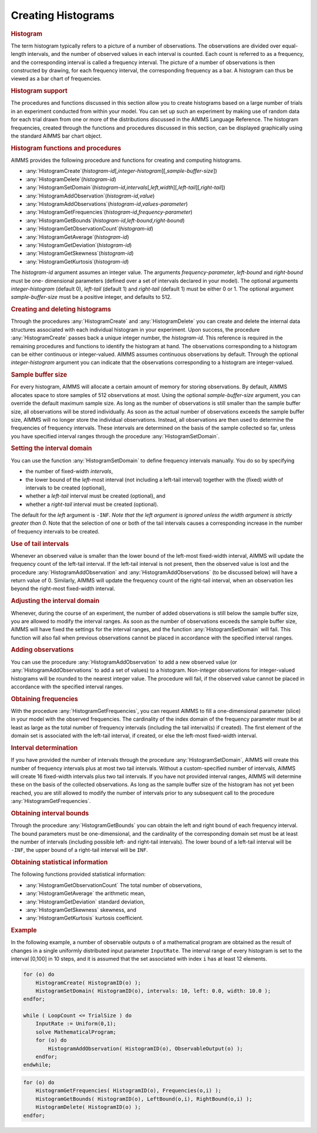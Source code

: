 .. _sec:gui.histogram:

Creating Histograms
===================

.. rubric:: Histogram

The term histogram typically refers to a picture of a number of
observations. The observations are divided over equal-length intervals,
and the number of observed values in each interval is counted. Each
count is referred to as a frequency, and the corresponding interval is
called a frequency interval. The picture of a number of observations is
then constructed by drawing, for each frequency interval, the
corresponding frequency as a bar. A histogram can thus be viewed as a
bar chart of frequencies.

.. rubric:: Histogram support

The procedures and functions discussed in this section allow you to
create histograms based on a large number of trials in an experiment
conducted from within your model. You can set up such an experiment by
making use of random data for each trial drawn from one or more of the
distributions discussed in the AIMMS Language Reference. The histogram
frequencies, created through the functions and procedures discussed in
this section, can be displayed graphically using the standard AIMMS bar
chart object.

.. rubric:: Histogram functions and procedures

AIMMS provides the following procedure and functions for creating and
computing histograms.

-  :any:`HistogramCreate`\ (*histogram-id*\ [,\ *integer-histogram*][,\ *sample-buffer-size*])

-  :any:`HistogramDelete`\ (*histogram-id*)

-  :any:`HistogramSetDomain`\ (*histogram-id*,\ *intervals*\ [,\ *left*,\ *width*][,\ *left-tail*][,\ *right-tail*])

-  :any:`HistogramAddObservation`\ (*histogram-id*,\ *value*)

-  :any:`HistogramAddObservations`\ (*histogram-id*,\ *values-parameter*)

-  :any:`HistogramGetFrequencies`\ (*histogram-id*,\ *frequency-parameter*)

-  :any:`HistogramGetBounds`\ (*histogram-id*,\ *left-bound*,\ *right-bound*)

-  :any:`HistogramGetObservationCount`\ (*histogram-id*)

-  :any:`HistogramGetAverage`\ (*histogram-id*)

-  :any:`HistogramGetDeviation`\ (*histogram-id*)

-  :any:`HistogramGetSkewness`\ (*histogram-id*)

-  :any:`HistogramGetKurtosis`\ (*histogram-id*)

The *histogram-id* argument assumes an integer value. The arguments
*frequency-parameter*, *left-bound* and *right-bound* must be one-
dimensional parameters (defined over a set of intervals declared in your
model). The optional arguments *integer-histogram* (default 0),
*left-tail* (default 1) and *right-tail* (default 1) must be either 0 or
1. The optional argument *sample-buffer-size* must be a positive
integer, and defaults to 512.

.. rubric:: Creating and deleting histograms

Through the procedures :any:`HistogramCreate` and :any:`HistogramDelete` you
can create and delete the internal data structures associated with each
individual histogram in your experiment. Upon success, the procedure
:any:`HistogramCreate` passes back a unique integer number, the
*histogram-id*. This reference is required in the remaining procedures
and functions to identify the histogram at hand. The observations
corresponding to a histogram can be either continuous or integer-valued.
AIMMS assumes continuous observations by default. Through the optional
*integer-histogram* argument you can indicate that the observations
corresponding to a histogram are integer-valued.

.. rubric:: Sample buffer size

For every histogram, AIMMS will allocate a certain amount of memory for
storing observations. By default, AIMMS allocates space to store samples
of 512 observations at most. Using the optional *sample-buffer-size*
argument, you can override the default maximum sample size. As long as
the number of observations is still smaller than the sample buffer size,
all observations will be stored individually. As soon as the actual
number of observations exceeds the sample buffer size, AIMMS will no
longer store the individual observations. Instead, all observations are
then used to determine the frequencies of frequency intervals. These
intervals are determined on the basis of the sample collected so far,
unless you have specified interval ranges through the procedure
:any:`HistogramSetDomain`.

.. rubric:: Setting the interval domain

You can use the function :any:`HistogramSetDomain` to define frequency
intervals manually. You do so by specifying

-  the number of fixed-width *intervals*,

-  the lower bound of the *left*-most interval (not including a
   left-tail interval) together with the (fixed) *width* of intervals to
   be created (optional),

-  whether a *left-tail* interval must be created (optional), and

-  whether a *right-tail* interval must be created (optional).

The default for the *left* argument is ``-INF``. *Note that the left
argument is ignored unless the width argument is strictly greater than
0*. Note that the selection of one or both of the tail intervals causes
a corresponding increase in the number of frequency intervals to be
created.

.. rubric:: Use of tail intervals

Whenever an observed value is smaller than the lower bound of the
left-most fixed-width interval, AIMMS will update the frequency count of
the left-tail interval. If the left-tail interval is not present, then
the observed value is lost and the procedure :any:`HistogramAddObservation`
and :any:`HistogramAddObservations` (to be discussed below) will have a
return value of 0. Similarly, AIMMS will update the frequency count of
the right-tail interval, when an observation lies beyond the right-most
fixed-width interval.

.. rubric:: Adjusting the interval domain

Whenever, during the course of an experiment, the number of added
observations is still below the sample buffer size, you are allowed to
modify the interval ranges. As soon as the number of observations
exceeds the sample buffer size, AIMMS will have fixed the settings for
the interval ranges, and the function :any:`HistogramSetDomain` will fail.
This function will also fail when previous observations cannot be placed
in accordance with the specified interval ranges.

.. rubric:: Adding observations

You can use the procedure :any:`HistogramAddObservation` to add a new
observed value (or :any:`HistogramAddObservations` to add a set of values)
to a histogram. Non-integer observations for integer-valued histograms
will be rounded to the nearest integer value. The procedure will fail,
if the observed value cannot be placed in accordance with the specified
interval ranges.

.. rubric:: Obtaining frequencies

With the procedure :any:`HistogramGetFrequencies`, you can request AIMMS to
fill a one-dimensional parameter (slice) in your model with the observed
frequencies. The cardinality of the index domain of the frequency
parameter must be at least as large as the total number of frequency
intervals (including the tail interval(s) if created). The first element
of the domain set is associated with the left-tail interval, if created,
or else the left-most fixed-width interval.

.. rubric:: Interval determination

If you have provided the number of intervals through the procedure
:any:`HistogramSetDomain`, AIMMS will create this number of frequency
intervals plus at most two tail intervals. Without a custom-specified
number of intervals, AIMMS will create 16 fixed-width intervals plus two
tail intervals. If you have not provided interval ranges, AIMMS will
determine these on the basis of the collected observations. As long as
the sample buffer size of the histogram has not yet been reached, you
are still allowed to modify the number of intervals prior to any
subsequent call to the procedure :any:`HistogramGetFrequencies`.

.. rubric:: Obtaining interval bounds

Through the procedure :any:`HistogramGetBounds` you can obtain the left and
right bound of each frequency interval. The bound parameters must be
one-dimensional, and the cardinality of the corresponding domain set
must be at least the number of intervals (including possible left- and
right-tail intervals). The lower bound of a left-tail interval will be
``-INF``, the upper bound of a right-tail interval will be ``INF``.

.. rubric:: Obtaining statistical information

The following functions provided statistical information:

-  :any:`HistogramGetObservationCount` The total number of observations,

-  :any:`HistogramGetAverage` the arithmetic mean,

-  :any:`HistogramGetDeviation` standard deviation,

-  :any:`HistogramGetSkewness` skewness, and

-  :any:`HistogramGetKurtosis` kurtosis coefficient.

.. rubric:: Example

In the following example, a number of observable outputs ``o`` of a
mathematical program are obtained as the result of changes in a single
uniformly distributed input parameter ``InputRate``. The interval range
of every histogram is set to the interval [0,100] in 10 steps, and it is
assumed that the set associated with index ``i`` has at least 12
elements.

.. code-block:: aimms

	for (o) do
	    HistogramCreate( HistogramID(o) );
	    HistogramSetDomain( HistogramID(o), intervals: 10, left: 0.0, width: 10.0 );
	endfor;

	while ( LoopCount <= TrialSize ) do
	    InputRate := Uniform(0,1);
	    solve MathematicalProgram;
	    for (o) do
	        HistogramAddObservation( HistogramID(o), ObservableOutput(o) );
	    endfor;
	endwhile;

.. code-block:: aimms

	for (o) do
	    HistogramGetFrequencies( HistogramID(o), Frequencies(o,i) );
	    HistogramGetBounds( HistogramID(o), LeftBound(o,i), RightBound(o,i) );
	    HistogramDelete( HistogramID(o) );
	endfor;